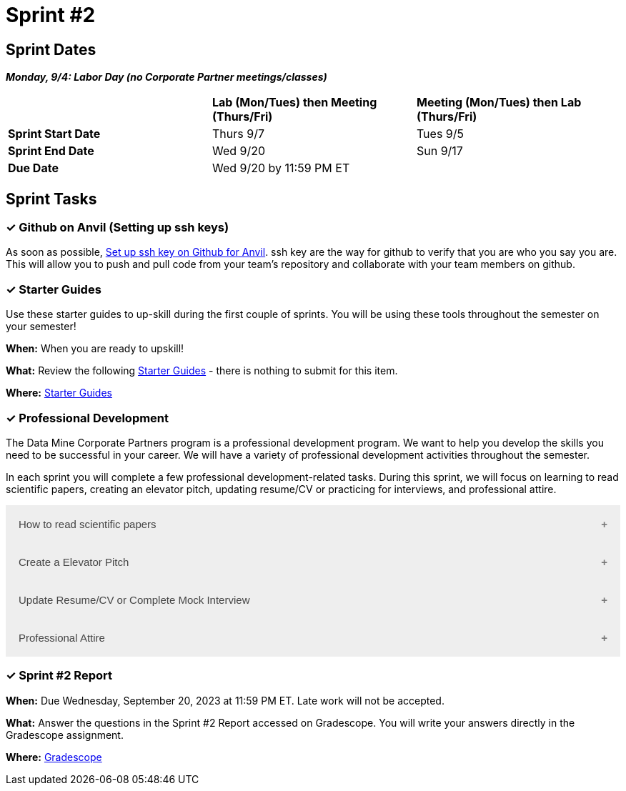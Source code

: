 = Sprint #2

== Sprint Dates

*_Monday, 9/4:  Labor Day (no Corporate Partner meetings/classes)_*

[cols="<.^1,^.^1,^.^1"]
|===

| |*Lab (Mon/Tues) then Meeting (Thurs/Fri)* |*Meeting (Mon/Tues) then Lab (Thurs/Fri)*

|*Sprint Start Date*
|Thurs 9/7
|Tues 9/5

|*Sprint End Date*
|Wed 9/20
|Sun 9/17

|*Due Date*
2+| Wed 9/20 by 11:59 PM ET

|===

== Sprint Tasks

=== &#10003; Github on Anvil (Setting up ssh keys)

As soon as possible, https://the-examples-book.com/starter-guides/tools-and-standards/git/github-anvil[Set up ssh key on Github for Anvil]. ssh key are the way for github to verify that you are who you say you are. This will allow you to push and pull code from your team's repository and collaborate with your team members on github.

=== &#10003; Starter Guides

Use these starter guides to up-skill during the first couple of sprints. You will be using these tools throughout the semester on your semester!

*When:* When you are ready to upskill!

*What:* Review the following xref:starter-guides:ROOT:introduction.adoc[Starter Guides] - there is nothing to submit for this item.

*Where:* xref:starter-guides:ROOT:introduction.adoc[Starter Guides]

=== &#10003; Professional Development 

The Data Mine Corporate Partners program is a professional development program. We want to help you develop the skills you need to be successful in your career. We will have a variety of professional development activities throughout the semester.

In each sprint you will complete a few professional development-related tasks. During this sprint, we will focus on learning to read scientific papers, creating an elevator pitch, updating resume/CV or practicing for interviews, and professional attire.

++++
<html>
<head>
<meta name="viewport" content="width=device-width, initial-scale=1">
<style>
.accordion {
  background-color: #eee;
  color: #444;
  cursor: pointer;
  padding: 18px;
  width: 100%;
  border: none;
  text-align: left;
  outline: none;
  font-size: 15px;
  transition: 0.4s;
}

.active, .accordion:hover {
  background-color: #ccc;
}

.accordion:after {
  content: '\002B';
  color: #777;
  font-weight: bold;
  float: right;
  margin-left: 5px;
}

.active:after {
  content: "\2212";
}

.panel {
  padding: 0 18px;
  background-color: white;
  max-height: 0;
  overflow: hidden;
  transition: max-height 0.2s ease-out;
}
</style>
</head>
<body>
<button class="accordion">How to read scientific papers</button>
<div class="panel">
	<div>
		<p><b>When: </b>Due Wednesday, September 20, 2023 at 11:59 PM ET. Late work will not be accepted.
		</p>
	</div>
	<div>
		<p><b>What: </b>Review <a href="https://the-examples-book.com/crp/students/reading_scientific_papers">How to read Scientific Paper</a> and complete "How to read scientific papers" section in "Sprint 2: Professional Development" .You may have the article open while you take the quiz. </a> </p>
	</div>
	<div>
		<p><b>Where: </b>Complete the knowledge check for this professional development training in <a href="https://www.gradescope.com/">Gradescope</a> in the assignment "Sprint 2: Professional Development".</a></p>
  </div>
</div>
<button class="accordion">Create a Elevator Pitch</button>
<div class="panel">
	<div>
		<p><b>When: </b>Due Wednesday, September 20, 2023 at 11:59 PM ET. Late work will not be accepted. 
		</p>
	</div>
	<div>
		<p><b>What: </b>Review <a href="https://the-examples-book.com/crp/students/elevator_pitch">Elevator Pitch Guide.</a> and submit your elevator pitch in "Sprint 2: Professional Development".</p>
	</div>
	<div>
		<p><b>Where: </b>Complete the knowledge check for this professional development training on <a href="https://www.gradescope.com/">Gradescope</a> in the assignment "Sprint 2: Professional Development".</a></p>
  </div>
</div>
<button class="accordion">Update Resume/CV or Complete Mock Interview</button>
<div class="panel">
	<div>
		<p><b>When: </b>Due Wednesday, September 20, 2023 at 11:59 PM ET. Late work will not be accepted.
		</p>
	</div>
	<div>
		<p><b>What: </b>Review <a href="https://the-examples-book.com/crp/students/resume_cv_interview">Update Resume/CV or Complete Mock Interview Assignment</a> and write a reflection in "Sprint 2: Professional Development".</p>
	</div>
	<div>
		<p><b>Where: </b>Complete the knowledge check for this professional development training on <a href="https://www.gradescope.com/">Gradescope</a> in the assignment "Sprint 2: Professional Development".</p>
  </div>
</div>
<button class="accordion">Professional Attire</button>
<div class="panel">
	<div>
		<p><b>When: </b>Due Wednesday, September 20, 2023 at 11:59 PM ET. Late work will not be accepted.</p>
		</p>
	</div>
	<div>
		<p><b>What: </b>Review <a href="https://the-examples-book.com/crp/students/professional_attire_guide">Professional Attire Guidelines</a> and submit a photo of your business attire on "Sprint 2: Professional Development".</p>
	</div>
	<div>
		<p><b>Where: </b>Complete the knowledge check for this professional development training on <a href="https://www.gradescope.com/">Gradescope</a> in the assignment "Sprint 2: Professional Development".</p>
  </div>
</div>

<script>
var acc = document.getElementsByClassName("accordion");
var i;

for (i = 0; i < acc.length; i++) {
  acc[i].addEventListener("click", function() {
    this.classList.toggle("active");
    var panel = this.nextElementSibling;
    if (panel.style.maxHeight) {
      panel.style.maxHeight = null;
    } else {
      panel.style.maxHeight = panel.scrollHeight + "px";
    } 
  });
}
</script>

</body>
</html>
++++

=== &#10003; Sprint #2 Report 

*When:* Due Wednesday, September 20, 2023 at 11:59 PM ET. Late work will not be accepted. 

*What:* Answer the questions in the Sprint #2 Report accessed on Gradescope. You will write your answers directly in the Gradescope assignment. 

*Where:* link:https://www.gradescope.com/[Gradescope] 


